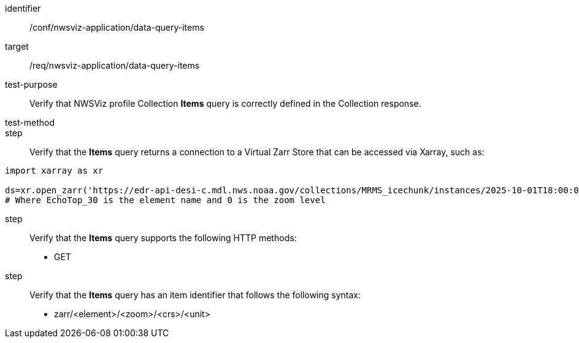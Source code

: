 [[ats_nwsviz-application_data-query-items]]
[abstract_test]
====
[%metadata]
identifier:: /conf/nwsviz-application/data-query-items
target:: /req/nwsviz-application/data-query-items
test-purpose:: Verify that NWSViz profile Collection *Items* query is correctly defined in the Collection response.
test-method:: 
step:: Verify that the *Items* query returns a connection to a Virtual Zarr Store that can be accessed via Xarray, such as:

[source]
....
import xarray as xr

ds=xr.open_zarr('https://edr-api-desi-c.mdl.nws.noaa.gov/collections/MRMS_icechunk/instances/2025-10-01T18:00:00/items/zarr/EchoTop_30/0')
# Where EchoTop_30 is the element name and 0 is the zoom level
....

step:: Verify that the *Items* query supports the following HTTP methods:

        * GET

step:: Verify that the *Items* query has an item identifier that follows the following syntax:

        * zarr/<element>/<zoom>/<crs>/<unit>
====